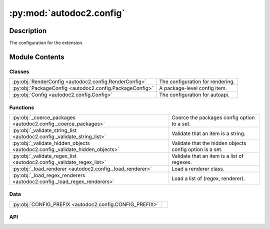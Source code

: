 :py:mod:`autodoc2.config`
=========================

.. py:module:: autodoc2.config


Description
-----------

The configuration for the extension.

Module Contents
---------------

Classes
~~~~~~~

.. list-table::
   :class: autosummary longtable
   :align: left

   * - :py:obj:`RenderConfig <autodoc2.config.RenderConfig>`
     - The configuration for rendering.
   * - :py:obj:`PackageConfig <autodoc2.config.PackageConfig>`
     - A package-level config item.
   * - :py:obj:`Config <autodoc2.config.Config>`
     - The configuration for autoapi.

Functions
~~~~~~~~~

.. list-table::
   :class: autosummary longtable
   :align: left

   * - :py:obj:`_coerce_packages <autodoc2.config._coerce_packages>`
     - Coerce the packages config option to a set.
   * - :py:obj:`_validate_string_list <autodoc2.config._validate_string_list>`
     - Validate that an item is a string.
   * - :py:obj:`_validate_hidden_objects <autodoc2.config._validate_hidden_objects>`
     - Validate that the hidden objects config option is a set.
   * - :py:obj:`_validate_regex_list <autodoc2.config._validate_regex_list>`
     - Validate that an item is a list of regexes.
   * - :py:obj:`_load_renderer <autodoc2.config._load_renderer>`
     - Load a renderer class.
   * - :py:obj:`_load_regex_renderers <autodoc2.config._load_regex_renderers>`
     - Load a list of (regex, renderer).

Data
~~~~

.. list-table::
   :class: autosummary longtable
   :align: left

   * - :py:obj:`CONFIG_PREFIX <autodoc2.config.CONFIG_PREFIX>`
     - 

API
~~~

.. py:exception:: ValidationError()
   :canonical: autodoc2.config.ValidationError

   Bases: :py:obj:`Exception`

   An error validating a config value.

.. py:data:: CONFIG_PREFIX
   :canonical: autodoc2.config.CONFIG_PREFIX
   :value: 'autodoc2_'

.. py:class:: RenderConfig
   :canonical: autodoc2.config.RenderConfig

   The configuration for rendering.

   This uses the global, with package level overrides.


   .. py:attribute:: module_all_regexes
      :canonical: autodoc2.config.RenderConfig.module_all_regexes
      :type: list[typing.Pattern[str]]
      :value: None

   .. py:attribute:: skip_module_regexes
      :canonical: autodoc2.config.RenderConfig.skip_module_regexes
      :type: list[typing.Pattern[str]]
      :value: None

   .. py:attribute:: hidden_objects
      :canonical: autodoc2.config.RenderConfig.hidden_objects
      :type: set[typing.Literal[undoc, dunder, private, inherited]]
      :value: None

   .. py:attribute:: hidden_regexes
      :canonical: autodoc2.config.RenderConfig.hidden_regexes
      :type: list[typing.Pattern[str]]
      :value: None

   .. py:attribute:: deprecated_module_regexes
      :canonical: autodoc2.config.RenderConfig.deprecated_module_regexes
      :type: list[typing.Pattern[str]]
      :value: None

   .. py:attribute:: module_summary
      :canonical: autodoc2.config.RenderConfig.module_summary
      :type: bool
      :value: None

   .. py:attribute:: class_inheritance
      :canonical: autodoc2.config.RenderConfig.class_inheritance
      :type: bool
      :value: None

   .. py:attribute:: annotations
      :canonical: autodoc2.config.RenderConfig.annotations
      :type: bool
      :value: None

   .. py:attribute:: sort_names
      :canonical: autodoc2.config.RenderConfig.sort_names
      :type: bool
      :value: None

   .. py:attribute:: replace_annotations
      :canonical: autodoc2.config.RenderConfig.replace_annotations
      :type: list[tuple[str, str]]
      :value: None

.. py:class:: PackageConfig
   :canonical: autodoc2.config.PackageConfig

   A package-level config item.

   .. py:attribute:: path
      :canonical: autodoc2.config.PackageConfig.path
      :type: str
      :value: None

   .. py:attribute:: from_git_clone
      :canonical: autodoc2.config.PackageConfig.from_git_clone
      :type: tuple[str, str] | None
      :value: None

   .. py:attribute:: module
      :canonical: autodoc2.config.PackageConfig.module
      :type: str | None
      :value: None

   .. py:attribute:: exclude_dirs
      :canonical: autodoc2.config.PackageConfig.exclude_dirs
      :type: list[str] | None
      :value: None

   .. py:attribute:: exclude_files
      :canonical: autodoc2.config.PackageConfig.exclude_files
      :type: list[str] | None
      :value: None

   .. py:attribute:: module_all_regexes
      :canonical: autodoc2.config.PackageConfig.module_all_regexes
      :type: list[typing.Pattern[str]] | None
      :value: None

   .. py:attribute:: skip_module_regexes
      :canonical: autodoc2.config.PackageConfig.skip_module_regexes
      :type: list[typing.Pattern[str]] | None
      :value: None

   .. py:attribute:: hidden_objects
      :canonical: autodoc2.config.PackageConfig.hidden_objects
      :type: set[typing.Literal[undoc, dunder, private, inherited]] | None
      :value: None

   .. py:attribute:: hidden_regexes
      :canonical: autodoc2.config.PackageConfig.hidden_regexes
      :type: list[typing.Pattern[str]] | None
      :value: None

   .. py:attribute:: deprecated_module_regexes
      :canonical: autodoc2.config.PackageConfig.deprecated_module_regexes
      :type: list[typing.Pattern[str]] | None
      :value: None

   .. py:attribute:: module_summary
      :canonical: autodoc2.config.PackageConfig.module_summary
      :type: bool | None
      :value: None

   .. py:attribute:: class_inheritance
      :canonical: autodoc2.config.PackageConfig.class_inheritance
      :type: bool | None
      :value: None

   .. py:attribute:: annotations
      :canonical: autodoc2.config.PackageConfig.annotations
      :type: bool | None
      :value: None

   .. py:attribute:: sort_names
      :canonical: autodoc2.config.PackageConfig.sort_names
      :type: bool | None
      :value: None

   .. py:method:: as_triple() -> typing.Iterable[tuple[str, typing.Any, dataclasses.Field]]
      :canonical: autodoc2.config.PackageConfig.as_triple

      Yield triples of (name, value, field).

.. py:function:: _coerce_packages(name: str, item: typing.Any) -> list[autodoc2.config.PackageConfig]
   :canonical: autodoc2.config._coerce_packages

   Coerce the packages config option to a set.

.. py:function:: _validate_string_list(name: str, item: typing.Any) -> list[str]
   :canonical: autodoc2.config._validate_string_list

   Validate that an item is a string.

.. py:function:: _validate_hidden_objects(name: str, item: typing.Any) -> set[str]
   :canonical: autodoc2.config._validate_hidden_objects

   Validate that the hidden objects config option is a set.

.. py:function:: _validate_regex_list(name: str, item: typing.Any) -> list[typing.Pattern[str]]
   :canonical: autodoc2.config._validate_regex_list

   Validate that an item is a list of regexes.

.. py:function:: _load_renderer(name: str, item: typing.Any) -> type[autodoc2.render.base.RendererBase]
   :canonical: autodoc2.config._load_renderer

   Load a renderer class.

.. py:function:: _load_regex_renderers(name: str, item: typing.Any) -> list[tuple[typing.Pattern[str], type[autodoc2.render.base.RendererBase]]]
   :canonical: autodoc2.config._load_regex_renderers

   Load a list of (regex, renderer).

.. py:class:: Config
   :canonical: autodoc2.config.Config

   The configuration for autoapi.

   .. py:attribute:: packages
      :canonical: autodoc2.config.Config.packages
      :type: list[autodoc2.config.PackageConfig]
      :value: None

   .. py:attribute:: output_dir
      :canonical: autodoc2.config.Config.output_dir
      :type: str
      :value: None

   .. py:attribute:: exclude_dirs
      :canonical: autodoc2.config.Config.exclude_dirs
      :type: list[str]
      :value: None

   .. py:attribute:: exclude_files
      :canonical: autodoc2.config.Config.exclude_files
      :type: list[str]
      :value: None

   .. py:attribute:: render_plugin
      :canonical: autodoc2.config.Config.render_plugin
      :type: type[autodoc2.render.base.RendererBase]
      :value: None

   .. py:attribute:: render_plugin_regexes
      :canonical: autodoc2.config.Config.render_plugin_regexes
      :type: list[tuple[typing.Pattern[str], type[autodoc2.render.base.RendererBase]]]
      :value: None

   .. py:attribute:: module_all_regexes
      :canonical: autodoc2.config.Config.module_all_regexes
      :type: list[typing.Pattern[str]]
      :value: None

   .. py:attribute:: skip_module_regexes
      :canonical: autodoc2.config.Config.skip_module_regexes
      :type: list[typing.Pattern[str]]
      :value: None

   .. py:attribute:: hidden_objects
      :canonical: autodoc2.config.Config.hidden_objects
      :type: set[typing.Literal[undoc, dunder, private, inherited]]
      :value: None

   .. py:attribute:: hidden_regexes
      :canonical: autodoc2.config.Config.hidden_regexes
      :type: list[typing.Pattern[str]]
      :value: None

   .. py:attribute:: deprecated_module_regexes
      :canonical: autodoc2.config.Config.deprecated_module_regexes
      :type: list[typing.Pattern[str]]
      :value: None

   .. py:attribute:: module_summary
      :canonical: autodoc2.config.Config.module_summary
      :type: bool
      :value: None

   .. py:attribute:: class_inheritance
      :canonical: autodoc2.config.Config.class_inheritance
      :type: bool
      :value: None

   .. py:attribute:: annotations
      :canonical: autodoc2.config.Config.annotations
      :type: bool
      :value: None

   .. py:attribute:: sort_names
      :canonical: autodoc2.config.Config.sort_names
      :type: bool
      :value: None

   .. py:attribute:: replace_annotations
      :canonical: autodoc2.config.Config.replace_annotations
      :type: list[tuple[str, str]]
      :value: None

   .. py:attribute:: index_template
      :canonical: autodoc2.config.Config.index_template
      :type: str | None
      :value: None

   .. py:method:: as_triple() -> typing.Iterable[tuple[str, typing.Any, dataclasses.Field]]
      :canonical: autodoc2.config.Config.as_triple

      Yield triples of (name, value, field).

   .. py:method:: to_render_config(pkg_index: int | None) -> autodoc2.config.RenderConfig
      :canonical: autodoc2.config.Config.to_render_config

      Convert a module level render config.

